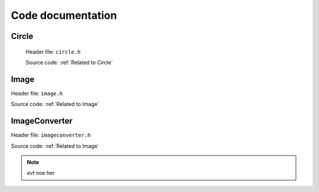 Code documentation
=====================

Circle
--------

 Header file: ``circle.h``

 Source code: :ref:`Related to Circle`
 
.. py:function:: Circle::Circle(int x, int y, int r)

    :brief:  |br| |br|

    :parameters: 

Image
-------

Header file: ``image.h`` 

Source code: :ref:`Related to Image`    

.. py:function:: Image::Image(std::string file_name)
.. py:function:: void import_image(std::string file_name)

    Import image

        :brief: Imports the image based on the filename. It will use the "find dims()"
                to find and check the dimensions of the image, and then "image_make()" to set the pixels value to
                the img_array. |br| |br|

        :parameter file_name: A string, contains the file name


.. py:function:: void print_dims()
    
    Print dimensions

        :brief: Print the dimensions, if the dimension are not set, it will display an error
                message and return it.


.. py:function:: void print_image()

    Print image

        :brief: Prints the image and if the dimension are not set, it willl display an error message
                and return from it.


.. py:function:: void set_dims(int rows, int columns)
   
    Set dimensions

        :brief: Sets the dimensions manually. To be used for custom size of image and/or buypass
                the control check of consistency. |br| |br|

        :parameter rows: Holds the number of rows
        :parameter columns: Holds the number of columns


.. py:function:: void find dims(std::String file_name)

    Find dimensions

        :brief: Will find the first columns-length and ensure all other columns have the same length.
                Will abort if one column is inconsistent.
                Stores the dimensions if all checks out. |br| |br|

        :parameter file_name: A string


.. py:function:: void image_make(std::String file_name)

    Make image

        :brief: Imports the image based on the filename. It will check if the dimensions are set
                and if not, run "find_dims()" and then run through all the pixels in the image and
                store the values on a 2D array. This function and "set_dims()" can be used for custom
                size of an image. |br| |br|

        :parameter file_name: A string


.. py:function:: int check_pixel(int x, int y){return img_array[y-1][x-1]}

    Check pixels

        :brief: Returns the pixel/color value of a given position(input). |br| |br|

        :parameter x: Holds the column position of the pixel.
        :parameter y: Holds the row position of the pixel. |br| |br|

        :return: int, the colour value. 


.. py:function:: bool is_image_imported()

    Image imported (should be expanded!)

        :brief: Checks if all the required values are set for operations for an image. 
                Checks dimensions nad if atleast one pixel is given. |br| |br|

        :return: bool, values are set. 


ImageConverter
----------------
Header file: ``imageconverter.h`` 

Source code: :ref:`Related to Image`

.. py:function:: ImageConverter::ImageConverter()
.. py:function:: void print_circles()

    Print circles (might get changed to return or save values to file!)

    :brief: Will iterate through the circle_list[vector] and print the values of the circles in
            the terminal.


.. py:function:: void bogo_algorithm(int wnated_circles)

    Bogo algorithm

        :brief: Bogo algorithm tries to make the worst case scenari






.. note:: evt noe her 





.. |br| raw:: html

   <br />